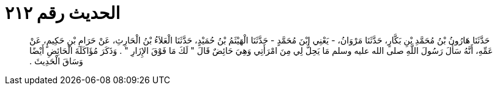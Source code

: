 
= الحديث رقم ٢١٢

[quote.hadith]
حَدَّثَنَا هَارُونُ بْنُ مُحَمَّدِ بْنِ بَكَّارٍ، حَدَّثَنَا مَرْوَانُ، - يَعْنِي ابْنَ مُحَمَّدٍ - حَدَّثَنَا الْهَيْثَمُ بْنُ حُمَيْدٍ، حَدَّثَنَا الْعَلاَءُ بْنُ الْحَارِثِ، عَنْ حَرَامِ بْنِ حَكِيمٍ، عَنْ عَمِّهِ، أَنَّهُ سَأَلَ رَسُولَ اللَّهِ صلى الله عليه وسلم مَا يَحِلُّ لِي مِنَ امْرَأَتِي وَهِيَ حَائِضٌ قَالَ ‏"‏ لَكَ مَا فَوْقَ الإِزَارِ ‏"‏ ‏.‏ وَذَكَرَ مُؤَاكَلَةَ الْحَائِضِ أَيْضًا وَسَاقَ الْحَدِيثَ ‏.‏
